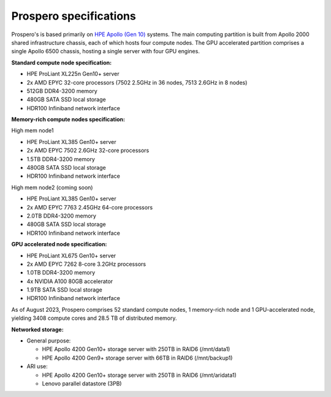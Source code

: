 Prospero specifications
=====

Prospero's is based primarily on `HPE Apollo (Gen 10) <https://www.hpe.com/us/en/compute/hpc/apollo-systems.html>`_ systems. The main computing partition is built from Apollo 2000 shared infrastructure chassis, each of which hosts four compute nodes. The GPU accelerated partition comprises a single Apollo 6500 chassis, hosting a single server with four GPU engines. 

**Standard compute node specification:**

* HPE ProLiant XL225n Gen10+ server
* 2x AMD EPYC 32-core processors (7502 2.5GHz in 36 nodes, 7513 2.6GHz in 8 nodes) 
* 512GB DDR4-3200 memory
* 480GB SATA SSD local storage
* HDR100 Infiniband network interface

**Memory-rich compute nodes specification:**

High mem node1

* HPE ProLiant XL385 Gen10+ server
* 2x AMD EPYC 7502 2.6GHz 32-core processors
* 1.5TB DDR4-3200 memory
* 480GB SATA SSD local storage
* HDR100 Infiniband network interface

High mem node2 (coming soon)

* HPE ProLiant XL385 Gen10+ server
* 2x AMD EPYC 7763 2.45GHz 64-core processors
* 2.0TB DDR4-3200 memory
* 480GB SATA SSD local storage
* HDR100 Infiniband network interface

**GPU accelerated node specification:**

* HPE ProLiant XL675 Gen10+ server
* 2x AMD EPYC 7262 8-core 3.2GHz processors
* 1.0TB DDR4-3200 memory
* 4x NVIDIA A100 80GB accelerator 
* 1.9TB SATA SSD local storage
* HDR100 Infiniband network interface

As of August 2023, Prospero comprises 52 standard compute nodes, 1 memory-rich node and 1 GPU-accelerated node, yielding 3408 compute cores and 28.5 TB of distributed memory. 

**Networked storage:**

* General purpose:

  * HPE Apollo 4200 Gen10+ storage server with 250TB in RAID6 (/mnt/data1)
  * HPE Apollo 4200 Gen9+ storage server with 66TB in RAID6 (/mnt/backup1)

* ARI use:

  * HPE Apollo 4200 Gen10+ storage server with 250TB in RAID6 (/mnt/aridata1)
  * Lenovo parallel datastore (3PB)
